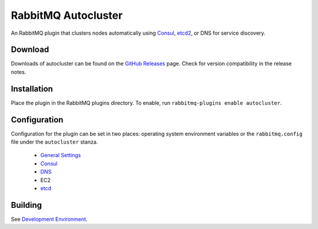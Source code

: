 RabbitMQ Autocluster
====================
An RabbitMQ plugin that clusters nodes automatically using `Consul <https://consul.io>`_,
`etcd2 <https://github.com/coreos/etcd>`_, or DNS for service discovery.

.. image:: https://img.shields.io/travis/aweber/rabbitmq-autocluster.svg
    :target: https://travis-ci.org/aweber/rabbitmq-autocluster
.. image:: https://img.shields.io/github/release/aweber/rabbitmq-autocluster.svg
    :target: https://github.com/aweber/rabbitmq-autocluster/releases

Download
--------
Downloads of autocluster can be found on the
`GitHub Releases <https://github.com/aweber/rabbitmq-autocluster/releases>`_ page.
Check for version compatibility in the release notes.

Installation
------------
Place the plugin in the RabbitMQ plugins directory. To enable, run ``rabbitmq-plugins enable autocluster``.

Configuration
-------------
Configuration for the plugin can be set in two places: operating system environment variables
or the ``rabbitmq.config`` file under the ``autocluster`` stanza.

 - `General Settings <https://github.com/AWeber/rabbitmq-autocluster/wiki/General-Settings>`_
 - `Consul <https://github.com/AWeber/rabbitmq-autocluster/wiki/Consul-Configuration>`_
 - `DNS <https://github.com/AWeber/rabbitmq-autocluster/wiki/DNS-Configuration>`_
 - EC2
 - `etcd <https://github.com/AWeber/rabbitmq-autocluster/wiki/etc-Configuration>`_

Building
--------
See `Development Environment <https://github.com/AWeber/rabbitmq-autocluster/wiki/Development-Environment>`_.
